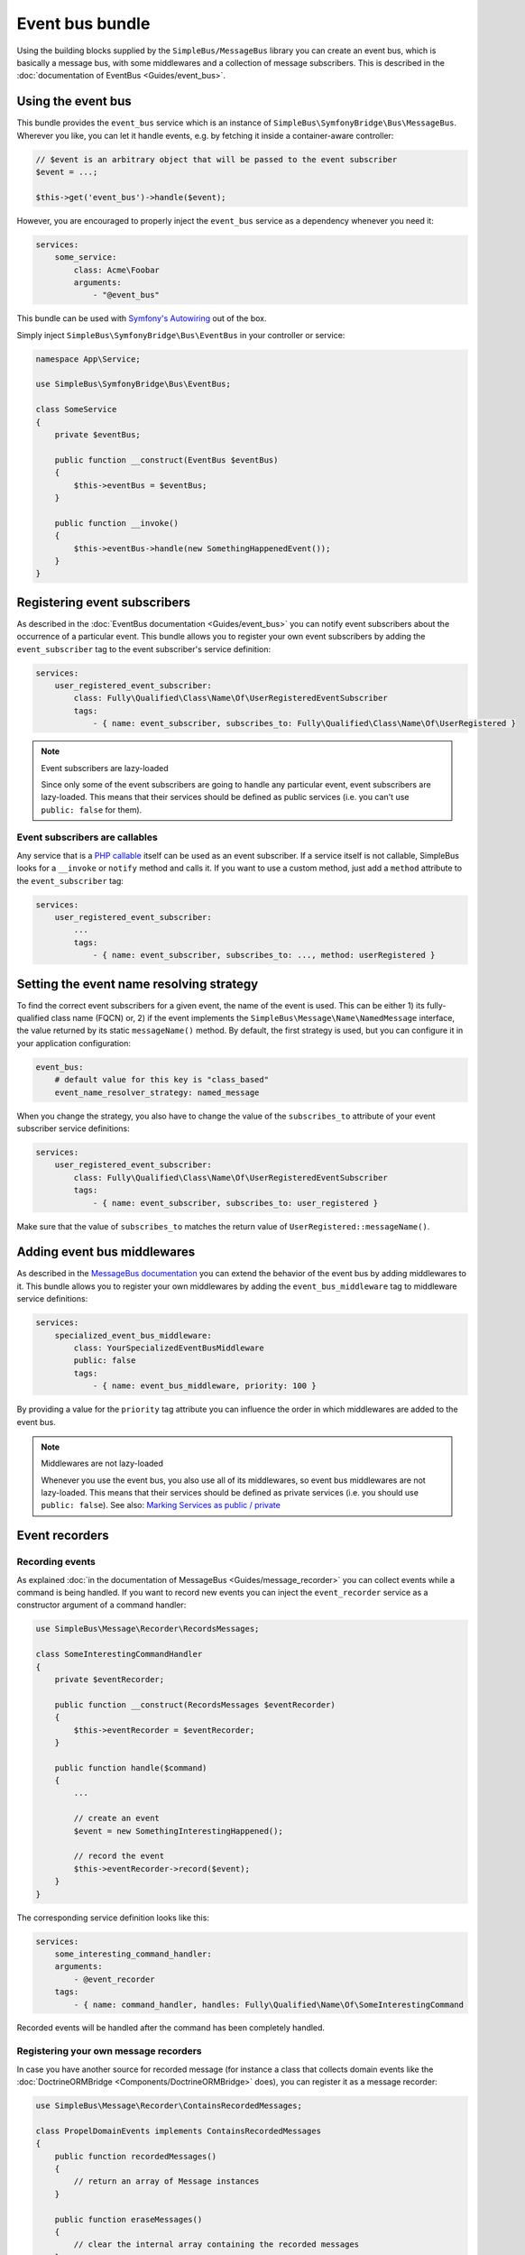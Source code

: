 Event bus bundle
================

Using the building blocks supplied by the ``SimpleBus/MessageBus``
library you can create an event bus, which is basically a message bus,
with some middlewares and a collection of message subscribers. This is
described in the :doc:`documentation of EventBus <Guides/event_bus>`.

Using the event bus
-------------------

This bundle provides the ``event_bus`` service which is an instance of
``SimpleBus\SymfonyBridge\Bus\MessageBus``. Wherever you like, you can let
it handle events, e.g. by fetching it inside a container-aware controller:

.. code-block::  php

    // $event is an arbitrary object that will be passed to the event subscriber
    $event = ...;

    $this->get('event_bus')->handle($event);

However, you are encouraged to properly inject the ``event_bus`` service
as a dependency whenever you need it:

.. code-block::  yaml

    services:
        some_service:
            class: Acme\Foobar
            arguments:
                - "@event_bus"

This bundle can be used with `Symfony's Autowiring <https://symfony.com/doc/master/service_container/autowiring.html>`__ out of the box.

Simply inject ``SimpleBus\SymfonyBridge\Bus\EventBus`` in your controller or service:

.. code-block::  php

    namespace App\Service;

    use SimpleBus\SymfonyBridge\Bus\EventBus;

    class SomeService
    {
        private $eventBus;

        public function __construct(EventBus $eventBus)
        {
            $this->eventBus = $eventBus;
        }

        public function __invoke()
        {
            $this->eventBus->handle(new SomethingHappenedEvent());
        }
    }

Registering event subscribers
-----------------------------

As described in the :doc:`EventBus documentation <Guides/event_bus>`
you can notify event subscribers about the occurrence of a particular
event. This bundle allows you to register your own event subscribers by
adding the ``event_subscriber`` tag to the event subscriber's service
definition:

.. code-block::  yaml

    services:
        user_registered_event_subscriber:
            class: Fully\Qualified\Class\Name\Of\UserRegisteredEventSubscriber
            tags:
                - { name: event_subscriber, subscribes_to: Fully\Qualified\Class\Name\Of\UserRegistered }

.. note:: Event subscribers are lazy-loaded

    Since only some of the event subscribers are going to handle any
    particular event, event subscribers are lazy-loaded. This means that
    their services should be defined as public services (i.e. you can't
    use ``public: false`` for them).

Event subscribers are callables
```````````````````````````````

Any service that is a `PHP
callable <http://php.net/manual/en/language.types.callable.php>`__
itself can be used as an event subscriber. If a service itself is
not callable, SimpleBus looks for a ``__invoke`` or ``notify`` method and calls it.
If you want to use a custom method, just add a ``method`` attribute
to the ``event_subscriber`` tag:

.. code-block::  yaml

    services:
        user_registered_event_subscriber:
            ...
            tags:
                - { name: event_subscriber, subscribes_to: ..., method: userRegistered }

Setting the event name resolving strategy
-----------------------------------------

To find the correct event subscribers for a given event, the name of the
event is used. This can be either 1) its fully- qualified class name
(FQCN) or, 2) if the event implements the
``SimpleBus\Message\Name\NamedMessage`` interface, the value returned by
its static ``messageName()`` method. By default, the first strategy is
used, but you can configure it in your application configuration:

.. code-block::  yaml

    event_bus:
        # default value for this key is "class_based"
        event_name_resolver_strategy: named_message

When you change the strategy, you also have to change the value of the
``subscribes_to`` attribute of your event subscriber service
definitions:

.. code-block::  yaml

    services:
        user_registered_event_subscriber:
            class: Fully\Qualified\Class\Name\Of\UserRegisteredEventSubscriber
            tags:
                - { name: event_subscriber, subscribes_to: user_registered }

Make sure that the value of ``subscribes_to`` matches the return value
of ``UserRegistered::messageName()``.

Adding event bus middlewares
----------------------------

As described in the `MessageBus
documentation <../Guides/event_bus.html>`__
you can extend the behavior of the event bus by adding middlewares to
it. This bundle allows you to register your own middlewares by adding
the ``event_bus_middleware`` tag to middleware service definitions:

.. code-block::  yaml

    services:
        specialized_event_bus_middleware:
            class: YourSpecializedEventBusMiddleware
            public: false
            tags:
                - { name: event_bus_middleware, priority: 100 }

By providing a value for the ``priority`` tag attribute you can
influence the order in which middlewares are added to the event bus.

.. note:: Middlewares are not lazy-loaded

    Whenever you use the event bus, you also use all of its middlewares,
    so event bus middlewares are not lazy-loaded. This means that their
    services should be defined as private services (i.e. you should use
    ``public: false``). See also: `Marking Services as public /
    private <http://symfony.com/doc/current/components/dependency_injection/advanced.html#marking-services-as-public-private>`__

Event recorders
---------------

Recording events
````````````````

As explained :doc:`in the documentation of
MessageBus <Guides/message_recorder>`
you can collect events while a command is being handled. If you want to
record new events you can inject the ``event_recorder`` service as a
constructor argument of a command handler:

.. code-block::  php

    use SimpleBus\Message\Recorder\RecordsMessages;

    class SomeInterestingCommandHandler
    {
        private $eventRecorder;

        public function __construct(RecordsMessages $eventRecorder)
        {
            $this->eventRecorder = $eventRecorder;
        }

        public function handle($command)
        {
            ...

            // create an event
            $event = new SomethingInterestingHappened();

            // record the event
            $this->eventRecorder->record($event);
        }
    }

The corresponding service definition looks like this:

.. code-block::  yaml

    services:
        some_interesting_command_handler:
        arguments:
            - @event_recorder
        tags:
            - { name: command_handler, handles: Fully\Qualified\Name\Of\SomeInterestingCommand

Recorded events will be handled after the command has been completely
handled.

Registering your own message recorders
``````````````````````````````````````

In case you have another source for recorded message (for instance a
class that collects domain events like the
:doc:`DoctrineORMBridge <Components/DoctrineORMBridge>`
does), you can register it as a message recorder:

.. code-block::  php

    use SimpleBus\Message\Recorder\ContainsRecordedMessages;

    class PropelDomainEvents implements ContainsRecordedMessages
    {
        public function recordedMessages()
        {
            // return an array of Message instances
        }

        public function eraseMessages()
        {
            // clear the internal array containing the recorded messages
        }
    }

The corresponding service definition looks like this:

.. code-block::  yaml

    services:
        propel_domain_events:
            class: Fully\Qualified\Class\Name\Of\PropelDomainEvents
            public: false
            tags:
                - { name: event_recorder }

.. note:: Logging

    If you want to log every event that is being handled, enable logging
    in ``config.yml``:

.. code-block::  yaml

    event_bus:
        logging: ~

Messages will be logged to the ``event_bus`` channel.
